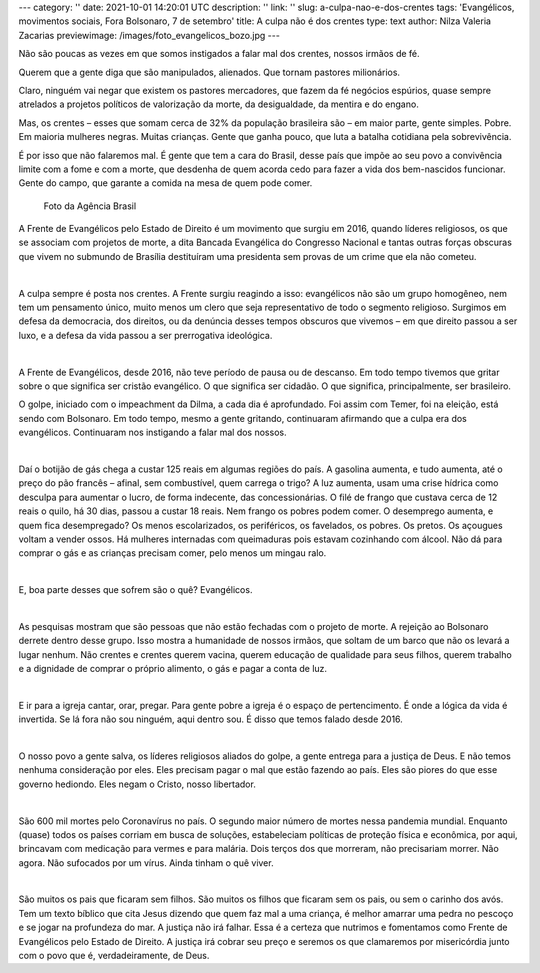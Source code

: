 ---
category: ''
date: 2021-10-01 14:20:01 UTC
description: ''
link: ''
slug: a-culpa-nao-e-dos-crentes
tags: 'Evangélicos, movimentos sociais, Fora Bolsonaro, 7 de setembro'
title: A culpa não é dos crentes
type: text
author: Nilza Valeria Zacarias
previewimage: /images/foto_evangelicos_bozo.jpg
---

Não são poucas as vezes em que somos instigados a falar mal dos crentes, nossos irmãos de fé.

Querem que a gente diga que são manipulados, alienados. Que tornam pastores milionários.

Claro, ninguém vai negar que existem os pastores mercadores, que fazem da fé negócios espúrios, quase sempre atrelados a projetos políticos de valorização da morte, da desigualdade, da mentira e do engano.

Mas, os crentes – esses que somam cerca de 32% da população brasileira são – em maior parte, gente simples. Pobre. Em maioria mulheres negras. Muitas crianças. Gente que ganha pouco, que luta a batalha cotidiana pela sobrevivência.

É por isso que não falaremos mal. É gente que tem a cara do Brasil, desse país que impõe ao seu povo a convivência limite com a fome e com a morte, que desdenha de quem acorda cedo para fazer a vida dos bem-nascidos funcionar. Gente do campo, que garante a comida na mesa de quem pode comer.

.. figure:: /images/foto_evangelicos_bozo.jpg
    :width: 350
    :alt: Evangélicos apoiadores do Bolsonaro

    Foto da Agência Brasil

.. TEASER_END

A Frente de Evangélicos pelo Estado de Direito é um movimento que surgiu em 2016, quando líderes religiosos, os que se associam com projetos de morte, a dita Bancada Evangélica do Congresso Nacional e tantas outras forças obscuras que vivem no submundo de Brasília destituíram uma presidenta sem provas de um crime que ela não cometeu.

|

A culpa sempre é posta nos crentes. A Frente surgiu reagindo a isso: evangélicos não são um grupo homogêneo, nem tem um pensamento único, muito menos um clero que seja representativo de todo o segmento religioso. Surgimos em defesa da democracia, dos direitos, ou da denúncia desses tempos obscuros que vivemos – em que direito passou a ser luxo, e a defesa da vida passou a ser prerrogativa ideológica.

|

A Frente de Evangélicos, desde 2016, não teve período de pausa ou de descanso. Em todo tempo tivemos que gritar sobre o que significa ser cristão evangélico. O que significa ser cidadão. O que significa, principalmente, ser brasileiro.

O golpe, iniciado com o impeachment da Dilma, a cada dia é aprofundado. Foi assim com Temer, foi na eleição, está sendo com Bolsonaro. Em todo tempo, mesmo a gente gritando, continuaram afirmando que a culpa era dos evangélicos. Continuaram nos instigando a falar mal dos nossos.

|

Daí o botijão de gás chega a custar 125 reais em algumas regiões do país.  A gasolina aumenta, e tudo aumenta, até o preço do pão francês – afinal, sem combustível, quem carrega o trigo?  A luz aumenta, usam uma crise hídrica como desculpa para aumentar o lucro, de forma indecente, das concessionárias. O filé de frango que custava cerca de 12 reais o quilo, há 30 dias, passou a custar 18 reais. Nem frango os pobres podem comer. O desemprego aumenta, e quem fica desempregado? Os menos escolarizados, os periféricos, os favelados, os pobres. Os pretos. Os açougues voltam a vender ossos. Há mulheres internadas com queimaduras pois estavam cozinhando com álcool.  Não dá para comprar o gás e as crianças precisam comer, pelo menos um mingau ralo.

|

E, boa parte desses que sofrem são o quê? Evangélicos.

|

As pesquisas mostram que são pessoas que não estão fechadas com o projeto de morte. A rejeição ao Bolsonaro derrete dentro desse grupo. Isso mostra a humanidade de nossos irmãos, que soltam de um barco que não os levará a lugar nenhum. Não crentes e crentes querem vacina, querem educação de qualidade para seus filhos, querem trabalho e a dignidade de comprar o próprio alimento, o gás e pagar a conta de luz.

|

E ir para a igreja cantar, orar, pregar. Para gente pobre a igreja é o espaço de pertencimento. É onde a lógica da vida é invertida. Se lá fora não sou ninguém, aqui dentro sou. É disso que temos falado desde 2016.

|

O nosso povo a gente salva, os líderes religiosos aliados do golpe, a gente entrega para a justiça de Deus. E não temos nenhuma consideração por eles. Eles precisam pagar o mal que estão fazendo ao país. Eles são piores do que esse governo hediondo. Eles negam o Cristo, nosso libertador.

|

São 600 mil mortes pelo Coronavírus no país. O segundo maior número de mortes nessa pandemia mundial. Enquanto (quase) todos os países corriam em busca de soluções, estabeleciam políticas de proteção física e econômica, por aqui, brincavam com medicação para vermes e para malária. Dois terços dos que morreram, não precisariam morrer. Não agora. Não sufocados por um vírus. Ainda tinham o quê viver.

|

São muitos os pais que ficaram sem filhos. São muitos os filhos que ficaram sem os pais, ou sem o carinho dos avós. Tem um texto bíblico que cita Jesus dizendo que quem faz mal a uma criança, é melhor amarrar uma pedra no pescoço e se jogar na profundeza do mar. A justiça não irá falhar. Essa é a certeza que nutrimos e fomentamos como Frente de Evangélicos pelo Estado de Direito. A justiça irá cobrar seu preço e seremos os que clamaremos por misericórdia junto com o povo que é, verdadeiramente, de Deus.
